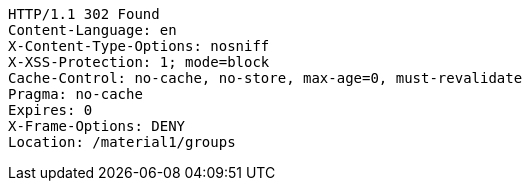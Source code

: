 [source,http,options="nowrap"]
----
HTTP/1.1 302 Found
Content-Language: en
X-Content-Type-Options: nosniff
X-XSS-Protection: 1; mode=block
Cache-Control: no-cache, no-store, max-age=0, must-revalidate
Pragma: no-cache
Expires: 0
X-Frame-Options: DENY
Location: /material1/groups

----